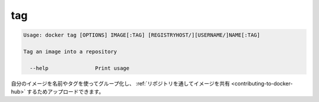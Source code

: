 .. -*- coding: utf-8 -*-
.. URL: https://docs.docker.com/engine/reference/commandline/tag/
.. SOURCE: https://github.com/docker/docker/blob/master/docs/reference/commandline/tag.md
   doc version: 1.10
      https://github.com/docker/docker/commits/master/docs/reference/commandline/tag.md
.. check date: 2016/02/25
.. Commits on Jan 27, 2016 e310d070f498a2ac494c6d3fde0ec5d6e4479e14
.. -------------------------------------------------------------------

.. tag

=======================================
tag
=======================================

.. code-block:: bash

   Usage: docker tag [OPTIONS] IMAGE[:TAG] [REGISTRYHOST/][USERNAME/]NAME[:TAG]
   
   Tag an image into a repository
   
     --help               Print usage

.. You can group your images together using names and tags, and then upload them to Share Images via Repositories.

自分のイメージを名前やタグを使ってグループ化し、 :ref:`リポジトリを通してイメージを共有 <contributing-to-docker-hub>` するためアップロードできます。

.. seealso:: 

   tag
      https://docs.docker.com/engine/reference/commandline/tag/
